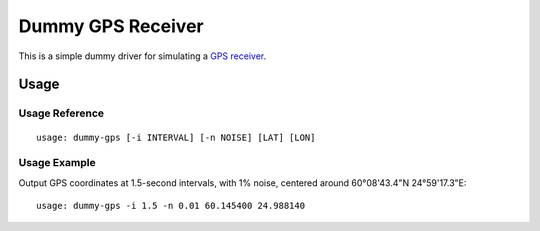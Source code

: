 ******************
Dummy GPS Receiver
******************

This is a simple dummy driver for simulating a `GPS receiver
<https://en.wikipedia.org/wiki/GPS_navigation_device>`__.

Usage
=====

Usage Reference
---------------

::

   usage: dummy-gps [-i INTERVAL] [-n NOISE] [LAT] [LON]

Usage Example
-------------

Output GPS coordinates at 1.5-second intervals, with 1% noise, centered
around 60°08'43.4"N 24°59'17.3"E:

::

   usage: dummy-gps -i 1.5 -n 0.01 60.145400 24.988140
